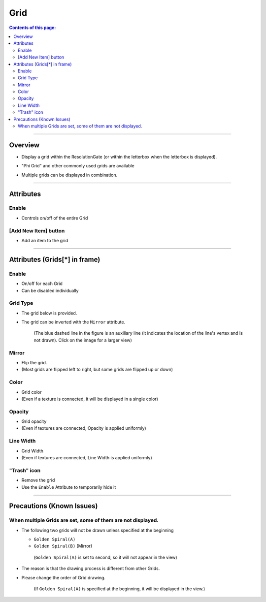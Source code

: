 .. _attr_Grid_en:

Grid
#####

.. contents:: Contents of this page:
   :depth: 3
   :local:

++++


Overview
********

* Display a grid within the ResolutionGate (or within the letterbox when the letterbox is displayed).
* "Phi Grid" and other commonly used grids are available
* Multiple grids can be displayed in combination.

  .. figure:: ../../_gif/renderoverride_gridTop.gif
     :scale: 80%
     :alt: gridOverview

++++


Attributes
**********

.. figure:: ../../_images/gridAttr1.png
   :alt: gridAttr1

Enable
======

* Controls on/off of the entire Grid


[Add New Item] button
=====================

* Add an item to the grid

++++


Attributes (Grids[*] in frame)
******************************

.. figure:: ../../_images/gridAttr2.png
   :alt: gridAttr2

Enable
======

* On/off for each Grid
* Can be disabled individually

Grid Type
=========

* The grid below is provided.
* The grid can be inverted with the ``Mirror`` attribute.

  .. figure:: ../../_images/grid_list_v002.svg
     :alt: gridList
     :scale: 100%

     (The blue dashed line in the figure is an auxiliary line (it indicates the location of the line's vertex and is not drawn). Click on the image for a larger view)

Mirror
======

* Flip the grid.
* (Most grids are flipped left to right, but some grids are flipped up or down)

Color
=====

* Grid color
* (Even if a texture is connected, it will be displayed in a single color)

Opacity
=======

* Grid opacity
* (Even if textures are connected, Opacity is applied uniformly)

Line Width
==========

* Grid Width
* (Even if textures are connected, Line Width is applied uniformly)

"Trash" icon
============

* Remove the grid
* Use the ``Enable`` Attribute to temporarily hide it

++++


Precautions (Known Issues)
**************************

When multiple Grids are set, some of them are not displayed.
============================================================

* The following two grids will not be drawn unless specified at the beginning

  * ``Golden Spiral(A)``
  * ``Golden Spiral(B)`` (Mirror)

  .. figure:: ../../_images/gridTroubleA.png
     :alt: gridTroubleA

     (``Golden Spiral(A)`` is set to second, so it will not appear in the view)


* The reason is that the drawing process is different from other Grids.
* Please change the order of Grid drawing.

  .. figure:: ../../_images/gridTroubleB.png
     :alt: gridTroubleB

     (If ``Golden Spiral(A)`` is specified at the beginning, it will be displayed in the view.)


